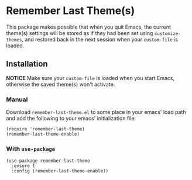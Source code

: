 * Remember Last Theme(s)

  This package makes possible that when you quit Emacs, the current
 theme(s) settings will be stored as if they had been set using
 =customize-themes=, and restored back in the next session when your
 =custom-file= is loaded.

  [[https://raw.githubusercontent.com/anler/remember-last-theme/master/usage.gif]]

** Installation

   *NOTICE* Make sure your =custom-file= is loaded when you start
   Emacs, otherwise the saved theme(s) won't activate.
   
*** Manual

    Download =remember-last-theme.el= to some place in your emacs' load
    path and add the following to your emacs' initialization file:
   #+BEGIN_SRC elisp
     (require 'remember-last-theme)
     (remember-last-theme-enable)
   #+END_SRC

*** With =use-package=

   #+BEGIN_SRC elisp
     (use-package remember-last-theme
       :ensure t
       :config (remember-last-theme-enable))
   #+END_SRC
